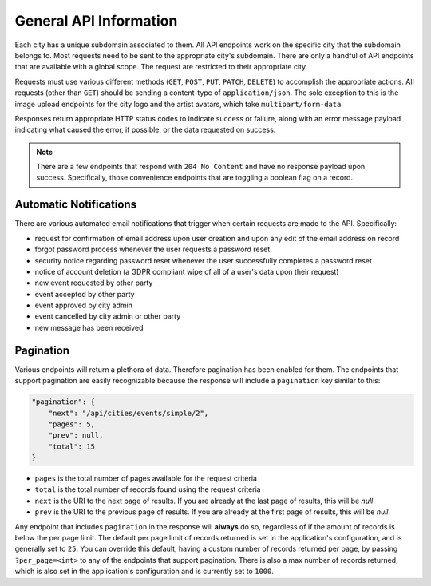 General API Information
=======================

Each city has a unique subdomain associated to them. All API endpoints work on the specific city
that the subdomain belongs to. Most requests need to be sent to the appropriate city's subdomain.
There are only a handful of API endpoints that are available with a global scope. The request are
restricted to their appropriate city.

Requests must use various different methods (``GET``, ``POST``, ``PUT``, ``PATCH``, ``DELETE``)
to accomplish the appropriate actions. All requests (other than ``GET``) should be sending a
content-type of ``application/json``. The sole exception to this is the image upload endpoints
for the city logo and the artist avatars, which take ``multipart/form-data``.

Responses return appropriate HTTP status codes to indicate success or failure, along with an error
message payload indicating what caused the error, if possible, or the data requested on success.

.. note::
  There are a few endpoints that respond with ``204 No Content`` and have no response payload upon
  success. Specifically, those convenience endpoints that are toggling a boolean flag on a record.


Automatic Notifications
-----------------------

There are various automated email notifications that trigger when certain requests are made to the API.
Specifically:

* request for confirmation of email address upon user creation and upon any edit of the email address
  on record
* forgot password process whenever the user requests a password reset
* security notice regarding password reset whenever the user successfully completes a password reset
* notice of account deletion (a GDPR compliant wipe of all of a user's data upon their request)
* new event requested by other party
* event accepted by other party
* event approved by city admin
* event cancelled by city admin or other party
* new message has been received


Pagination
----------

Various endpoints will return a plethora of data. Therefore pagination has been enabled for them.
The endpoints that support pagination are easily recognizable because the response will include
a ``pagination`` key similar to this:


.. code-block:: json

    "pagination": {
        "next": "/api/cities/events/simple/2",
        "pages": 5,
        "prev": null,
        "total": 15
    }


- ``pages`` is the total number of pages available for the request criteria
- ``total`` is the total number of records found using the request criteria
- ``next`` is the URI to the next page of results. If you are already at the last page of
  results, this will be `null`.
- ``prev`` is the URI to the previous page of results. If you are already at the first page of
  results, this will be `null`.

Any endpoint that includes ``pagination`` in the response will **always** do so, regardless of
if the amount of records is below the per page limit. The default per page limit of records
returned is set in the application's configuration, and is generally set to ``25``. You can
override this default, having a custom number of records returned per page, by passing
``?per_page=<int>`` to any of the endpoints that support pagination. There is also a max
number of records returned, which is also set in the application's configuration and is
currently set to ``1000``.


.. _Gemini: https://github.com/makemusicday/gemini
